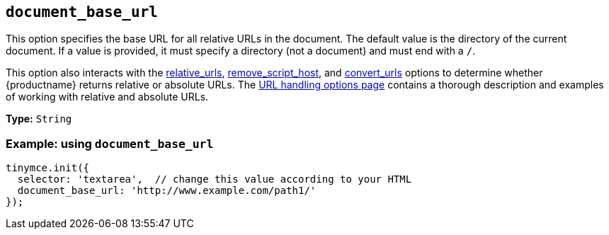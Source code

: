 [[document_base_url]]
== `+document_base_url+`

This option specifies the base URL for all relative URLs in the document. The default value is the directory of the current document. If a value is provided, it must specify a directory (not a document) and must end with a `+/+`.

This option also interacts with the xref:url-handling.adoc#relative_urls[relative_urls], xref:url-handling.adoc#remove_script_host[remove_script_host], and xref:url-handling.adoc#convert_urls[convert_urls] options to determine whether {productname} returns relative or absolute URLs. The xref:url-handling.adoc[URL handling options page] contains a thorough description and examples of working with relative and absolute URLs.

*Type:* `+String+`

=== Example: using `+document_base_url+`

[source,js]
----
tinymce.init({
  selector: 'textarea',  // change this value according to your HTML
  document_base_url: 'http://www.example.com/path1/'
});
----
